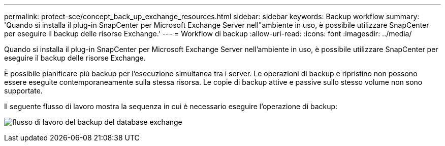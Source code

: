 ---
permalink: protect-sce/concept_back_up_exchange_resources.html 
sidebar: sidebar 
keywords: Backup workflow 
summary: 'Quando si installa il plug-in SnapCenter per Microsoft Exchange Server nell"ambiente in uso, è possibile utilizzare SnapCenter per eseguire il backup delle risorse Exchange.' 
---
= Workflow di backup
:allow-uri-read: 
:icons: font
:imagesdir: ../media/


[role="lead"]
Quando si installa il plug-in SnapCenter per Microsoft Exchange Server nell'ambiente in uso, è possibile utilizzare SnapCenter per eseguire il backup delle risorse Exchange.

È possibile pianificare più backup per l'esecuzione simultanea tra i server. Le operazioni di backup e ripristino non possono essere eseguite contemporaneamente sulla stessa risorsa. Le copie di backup attive e passive sullo stesso volume non sono supportate.

Il seguente flusso di lavoro mostra la sequenza in cui è necessario eseguire l'operazione di backup:

image:../media/sce_backup_workflow.gif["flusso di lavoro del backup del database exchange"]
